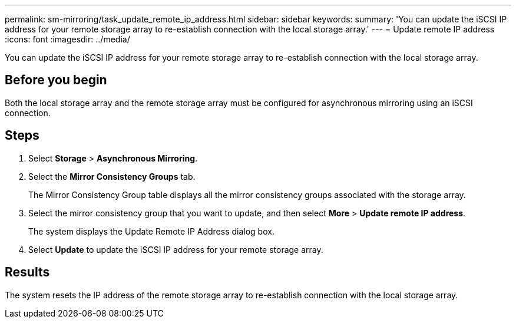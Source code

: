 ---
permalink: sm-mirroring/task_update_remote_ip_address.html
sidebar: sidebar
keywords: 
summary: 'You can update the iSCSI IP address for your remote storage array to re-establish connection with the local storage array.'
---
= Update remote IP address
:icons: font
:imagesdir: ../media/

[.lead]
You can update the iSCSI IP address for your remote storage array to re-establish connection with the local storage array.

== Before you begin

Both the local storage array and the remote storage array must be configured for asynchronous mirroring using an iSCSI connection.

== Steps

. Select *Storage* > *Asynchronous Mirroring*.
. Select the *Mirror Consistency Groups* tab.
+
The Mirror Consistency Group table displays all the mirror consistency groups associated with the storage array.

. Select the mirror consistency group that you want to update, and then select *More* > *Update remote IP address*.
+
The system displays the Update Remote IP Address dialog box.

. Select *Update* to update the iSCSI IP address for your remote storage array.

== Results

The system resets the IP address of the remote storage array to re-establish connection with the local storage array.
